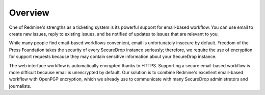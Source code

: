 Overview
========

One of Redmine's strengths as a ticketing system is its powerful support
for email-based workflow. You can use email to create new issues, reply
to existing issues, and be notified of updates to issues that are
relevant to you.

While many people find email-based workflows convenient, email is
unfortunately insecure by default. Freedom of the Press Foundation takes
the security of every SecureDrop instance seriously; therefore, we
require the use of encryption for support requests because they may
contain sensitive information about your SecureDrop instance.

The web interface workflow is automatically encrypted thanks to HTTPS.
Supporting a secure email-based workflow is more difficult because email
is unencrypted by default. Our solution is to combine Redmine's
excellent email-based workflow with OpenPGP encryption, which we already
use to communicate with many SecureDrop administrators and journalists.
